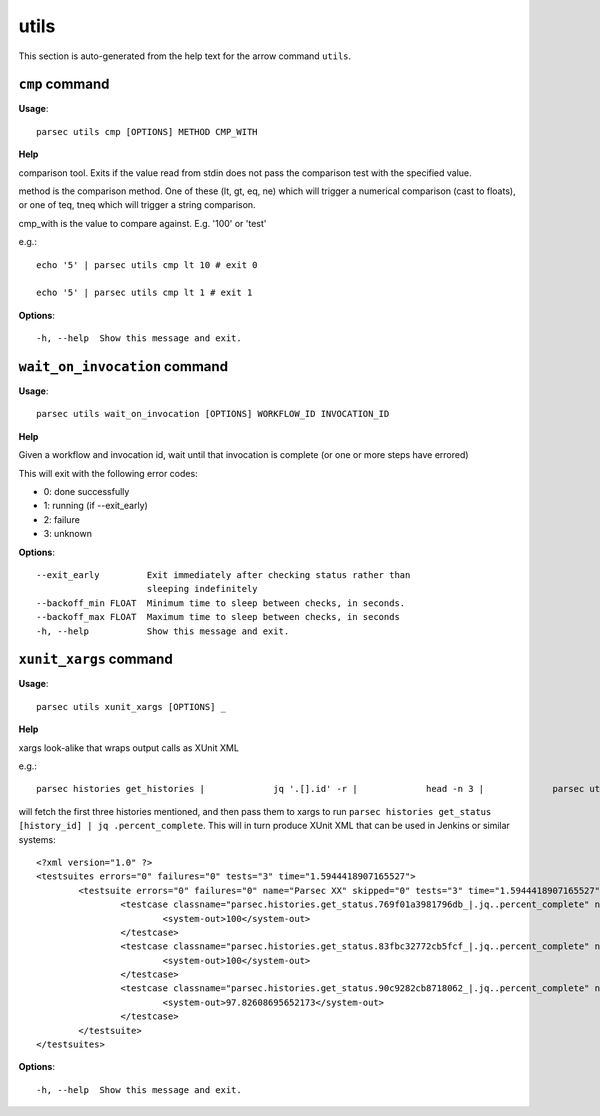 utils
=====

This section is auto-generated from the help text for the arrow command
``utils``.


``cmp`` command
---------------

**Usage**::

    parsec utils cmp [OPTIONS] METHOD CMP_WITH

**Help**

comparison tool. Exits if the value read from stdin does not pass the comparison test with the specified value.

method is the comparison method. One of these (lt, gt, eq, ne) which will
trigger a numerical comparison (cast to floats), or one of teq, tneq which
will trigger a string comparison.

cmp_with is the value to compare against. E.g. '100' or 'test'

e.g.::

    echo '5' | parsec utils cmp lt 10 # exit 0

    echo '5' | parsec utils cmp lt 1 # exit 1


**Options**::


      -h, --help  Show this message and exit.
    

``wait_on_invocation`` command
------------------------------

**Usage**::

    parsec utils wait_on_invocation [OPTIONS] WORKFLOW_ID INVOCATION_ID

**Help**

Given a workflow and invocation id, wait until that invocation is
complete (or one or more steps have errored)

This will exit with the following error codes:

- 0: done successfully
- 1: running (if --exit_early)
- 2: failure
- 3: unknown

**Options**::


      --exit_early         Exit immediately after checking status rather than
                           sleeping indefinitely
      --backoff_min FLOAT  Minimum time to sleep between checks, in seconds.
      --backoff_max FLOAT  Maximum time to sleep between checks, in seconds
      -h, --help           Show this message and exit.
    

``xunit_xargs`` command
-----------------------

**Usage**::

    parsec utils xunit_xargs [OPTIONS] _

**Help**

xargs look-alike that wraps output calls as XUnit XML

e.g.::

    parsec histories get_histories |             jq '.[].id' -r |             head -n 3 |             parsec utils xunit_xargs parsec histories get_status \| jq .percent_complete

will fetch the first three histories mentioned, and then pass them to xargs
to run ``parsec histories get_status [history_id] | jq .percent_complete``. This will
in turn produce XUnit XML that can be used in Jenkins or similar systems::

    <?xml version="1.0" ?>
    <testsuites errors="0" failures="0" tests="3" time="1.5944418907165527">
            <testsuite errors="0" failures="0" name="Parsec XX" skipped="0" tests="3" time="1.5944418907165527">
                    <testcase classname="parsec.histories.get_status.769f01a3981796db_|.jq..percent_complete" name="parsec.histories.get_status.769f01a3981796db_" time="0.604831">
                            <system-out>100</system-out>
                    </testcase>
                    <testcase classname="parsec.histories.get_status.83fbc32772cb5fcf_|.jq..percent_complete" name="parsec.histories.get_status.83fbc32772cb5fcf_" time="0.483556">
                            <system-out>100</system-out>
                    </testcase>
                    <testcase classname="parsec.histories.get_status.90c9282cb8718062_|.jq..percent_complete" name="parsec.histories.get_status.90c9282cb8718062_" time="0.506056">
                            <system-out>97.82608695652173</system-out>
                    </testcase>
            </testsuite>
    </testsuites>

**Options**::


      -h, --help  Show this message and exit.
    
